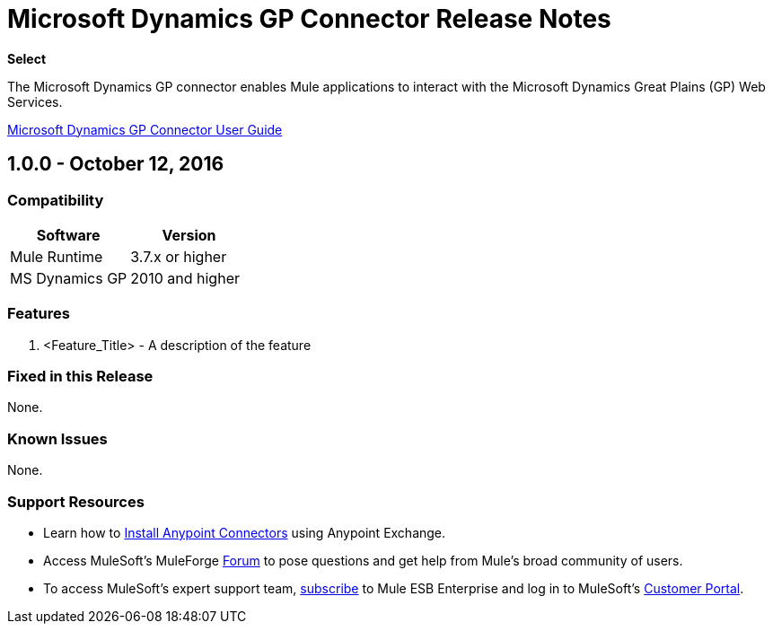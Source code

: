 = Microsoft Dynamics GP Connector Release Notes
:keywords: release notes, dynamics-gp, connector

*Select*

The Microsoft Dynamics GP connector enables Mule applications to interact with the Microsoft Dynamics Great Plains (GP) Web Services.

link:/mule-user-guide/v/3.8/microsoft-dynamics-gp-connector[Microsoft Dynamics GP Connector User Guide]

== 1.0.0 - October 12, 2016

=== Compatibility

[width="100%", cols=",", options="header"]
|===
|Software |Version
|Mule Runtime |3.7.x or higher
|MS Dynamics GP | 2010 and higher
|===

=== Features

. <Feature_Title> - A description of the feature

=== Fixed in this Release

None.

=== Known Issues

None.

=== Support Resources

* Learn how to link:/mule-user-guide/v/3.8/installing-connectors[Install Anypoint Connectors] using Anypoint Exchange.
* Access MuleSoft’s MuleForge link:http://forum.mulesoft.org/mulesoft[Forum] to pose questions and get help from Mule’s broad community of users.
* To access MuleSoft’s expert support team, link:http://www.mulesoft.com/mule-esb-subscription[subscribe] to Mule ESB Enterprise and log in to MuleSoft’s link:http://www.mulesoft.com/support-login[Customer Portal].
